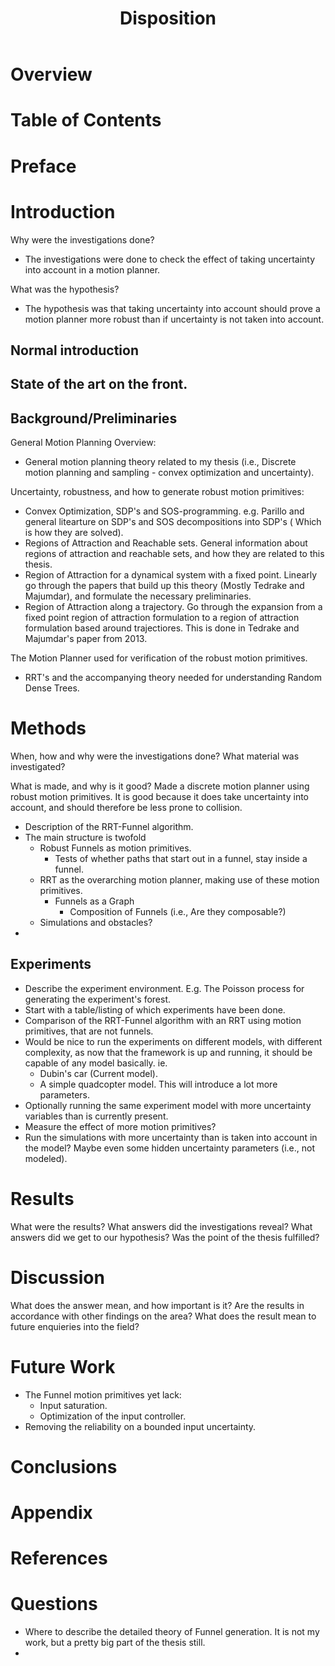 #+LATEX_CLASS: article
#+LATEX_CLASS_OPTIONS: [a4paper, oneside]
#+OPTIONS: num:nil
#+TITLE: Disposition

* Overview
  
* Table of Contents
  
* Preface
  
* Introduction
  Why were the investigations done? 
  - The investigations were done to check the effect of taking uncertainty into
    account in a motion planner.
  What was the hypothesis?
  - The hypothesis was that taking uncertainty into account should prove a
    motion planner more robust than if uncertainty is not taken into account.
** Normal introduction
** State of the art on the front.
  
** Background/Preliminaries
   General Motion Planning Overview:
   - General motion planning theory related to my thesis (i.e., Discrete motion
     planning and sampling - convex optimization and uncertainty).
   Uncertainty, robustness, and how to generate robust motion primitives:
   - Convex Optimization, SDP's and SOS-programming.
     e.g. Parillo and general litearture on SDP's and SOS decompositions into
     SDP's ( Which is how they are solved).
   - Regions of Attraction and Reachable sets.
     General information about regions of attraction and reachable sets, and how
     they are related to this thesis.
   - Region of Attraction for a dynamical system with a fixed point.
     Linearly go through the papers that build up this theory (Mostly Tedrake and
     Majumdar), and formulate the necessary preliminaries.
   - Region of Attraction along a trajectory.
     Go through the expansion from a fixed point region of attraction formulation
     to a region of attraction formulation based around trajectiores. This is
     done in Tedrake and Majumdar's paper from 2013.
   The Motion Planner used for verification of the robust motion primitives.
   - RRT's and the accompanying theory needed for understanding Random Dense Trees.
    
* Methods
  When, how and why were the investigations done?
  What material was investigated?

  What is made, and why is it good?
  Made a discrete motion planner using robust motion primitives. It is good
  because it does take uncertainty into account, and should therefore be less
  prone to collision.
  - Description of the RRT-Funnel algorithm.
  - The main structure is twofold
    - Robust Funnels as motion primitives.
      - Tests of whether paths that start out in a funnel, stay inside a funnel.
    - RRT as the overarching motion planner, making use of these motion primitives.
      - Funnels as a Graph
        - Composition of Funnels (i.e., Are they composable?)
    - Simulations and obstacles?
  - 
  
** Experiments
   - Describe the experiment environment. E.g. The Poisson process for generating
     the experiment's forest.
   - Start with a table/listing of which experiments have been done.
   - Comparison of the RRT-Funnel algorithm with an RRT using motion primitives,
     that are not funnels.
   - Would be nice to run the experiments on different models, with different
     complexity, as now that the framework is up and running, it should be
     capable of any model basically. ie.
     - Dubin's car (Current model).
     - A simple quadcopter model. This will introduce a lot more parameters.
   - Optionally running the same experiment model with more uncertainty variables
     than is currently present.
   - Measure the effect of more motion primitives?
   - Run the simulations with more uncertainty than is taken into account in the
     model? Maybe even some hidden uncertainty parameters (i.e., not modeled).
  
* Results
  What were the results?
  What answers did the investigations reveal?
  What answers did we get to our hypothesis?
  Was the point of the thesis fulfilled?
  
* Discussion
  What does the answer mean, and how important is it?
  Are the results in accordance with other findings on the area?
  What does the result mean to future enquieries into the field?
  
* Future Work
  - The Funnel motion primitives yet lack:
    - Input saturation.
    - Optimization of the input controller.
  - Removing the reliability on a bounded input uncertainty.
  
* Conclusions
  
* Appendix
  
* References
  
* Questions
  - Where to describe the detailed theory of Funnel generation. It is not my
    work, but a pretty big part of the thesis still.
  - 
